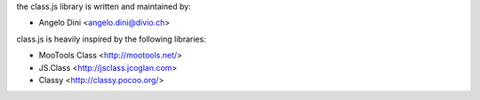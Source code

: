the class.js library is written and maintained by:

- Angelo Dini <angelo.dini@divio.ch>

class.js is heavily inspired by the following libraries:

- MooTools Class <http://mootools.net/>
- JS.Class <http://jsclass.jcoglan.com>
- Classy <http://classy.pocoo.org/>